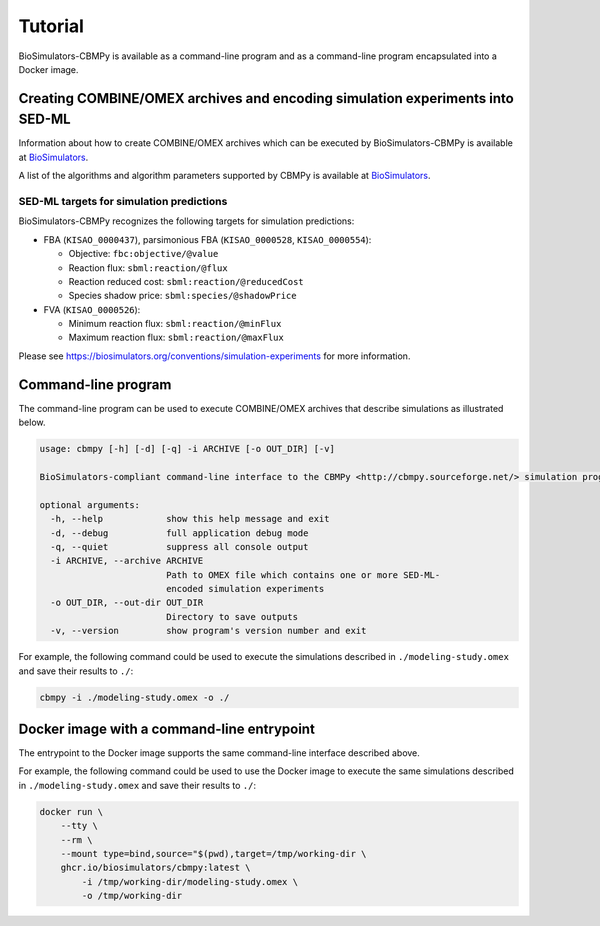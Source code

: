 Tutorial
========

BioSimulators-CBMPy is available as a command-line program and as a command-line program encapsulated into a Docker image.


Creating COMBINE/OMEX archives and encoding simulation experiments into SED-ML
------------------------------------------------------------------------------

Information about how to create COMBINE/OMEX archives which can be executed by BioSimulators-CBMPy is available at `BioSimulators <https://biosimulators.org/help>`_.

A list of the algorithms and algorithm parameters supported by CBMPy is available at `BioSimulators <https://biosimulators.org/simulators/cbmpy>`_.

SED-ML targets for simulation predictions
+++++++++++++++++++++++++++++++++++++++++

BioSimulators-CBMPy recognizes the following targets for simulation predictions:

* FBA (``KISAO_0000437``), parsimonious FBA (``KISAO_0000528``, ``KISAO_0000554``):

  * Objective: ``fbc:objective/@value``
  * Reaction flux: ``sbml:reaction/@flux``
  * Reaction reduced cost: ``sbml:reaction/@reducedCost``
  * Species shadow price: ``sbml:species/@shadowPrice``

* FVA (``KISAO_0000526``):

  * Minimum reaction flux: ``sbml:reaction/@minFlux``
  * Maximum reaction flux: ``sbml:reaction/@maxFlux``

Please see `https://biosimulators.org/conventions/simulation-experiments <https://biosimulators.org/conventions/simulation-experiments>`_ for more information.


Command-line program
--------------------

The command-line program can be used to execute COMBINE/OMEX archives that describe simulations as illustrated below.

.. code-block:: text

    usage: cbmpy [-h] [-d] [-q] -i ARCHIVE [-o OUT_DIR] [-v]

    BioSimulators-compliant command-line interface to the CBMPy <http://cbmpy.sourceforge.net/> simulation program.

    optional arguments:
      -h, --help            show this help message and exit
      -d, --debug           full application debug mode
      -q, --quiet           suppress all console output
      -i ARCHIVE, --archive ARCHIVE
                            Path to OMEX file which contains one or more SED-ML-
                            encoded simulation experiments
      -o OUT_DIR, --out-dir OUT_DIR
                            Directory to save outputs
      -v, --version         show program's version number and exit

For example, the following command could be used to execute the simulations described in ``./modeling-study.omex`` and save their results to ``./``:

.. code-block:: text

    cbmpy -i ./modeling-study.omex -o ./


Docker image with a command-line entrypoint
-------------------------------------------

The entrypoint to the Docker image supports the same command-line interface described above.

For example, the following command could be used to use the Docker image to execute the same simulations described in ``./modeling-study.omex`` and save their results to ``./``:

.. code-block:: text

    docker run \
        --tty \
        --rm \
        --mount type=bind,source="$(pwd),target=/tmp/working-dir \
        ghcr.io/biosimulators/cbmpy:latest \
            -i /tmp/working-dir/modeling-study.omex \
            -o /tmp/working-dir
